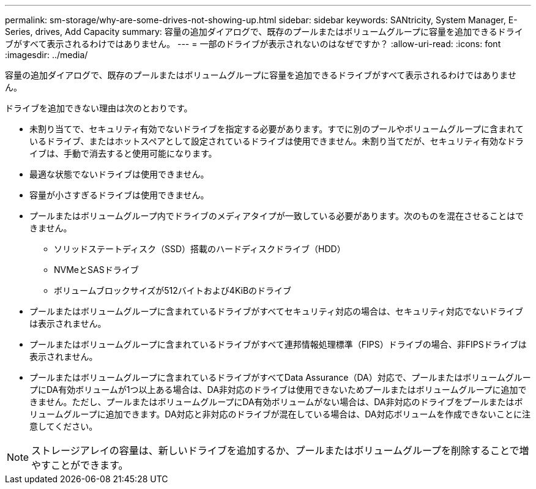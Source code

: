 ---
permalink: sm-storage/why-are-some-drives-not-showing-up.html 
sidebar: sidebar 
keywords: SANtricity, System Manager, E-Series, drives, Add Capacity 
summary: 容量の追加ダイアログで、既存のプールまたはボリュームグループに容量を追加できるドライブがすべて表示されるわけではありません。 
---
= 一部のドライブが表示されないのはなぜですか？
:allow-uri-read: 
:icons: font
:imagesdir: ../media/


[role="lead"]
容量の追加ダイアログで、既存のプールまたはボリュームグループに容量を追加できるドライブがすべて表示されるわけではありません。

ドライブを追加できない理由は次のとおりです。

* 未割り当てで、セキュリティ有効でないドライブを指定する必要があります。すでに別のプールやボリュームグループに含まれているドライブ、またはホットスペアとして設定されているドライブは使用できません。未割り当てだが、セキュリティ有効なドライブは、手動で消去すると使用可能になります。
* 最適な状態でないドライブは使用できません。
* 容量が小さすぎるドライブは使用できません。
* プールまたはボリュームグループ内でドライブのメディアタイプが一致している必要があります。次のものを混在させることはできません。
+
** ソリッドステートディスク（SSD）搭載のハードディスクドライブ（HDD）
** NVMeとSASドライブ
** ボリュームブロックサイズが512バイトおよび4KiBのドライブ


* プールまたはボリュームグループに含まれているドライブがすべてセキュリティ対応の場合は、セキュリティ対応でないドライブは表示されません。
* プールまたはボリュームグループに含まれているドライブがすべて連邦情報処理標準（FIPS）ドライブの場合、非FIPSドライブは表示されません。
* プールまたはボリュームグループに含まれているドライブがすべてData Assurance（DA）対応で、プールまたはボリュームグループにDA有効ボリュームが1つ以上ある場合は、DA非対応のドライブは使用できないためプールまたはボリュームグループに追加できません。ただし、プールまたはボリュームグループにDA有効ボリュームがない場合は、DA非対応のドライブをプールまたはボリュームグループに追加できます。DA対応と非対応のドライブが混在している場合は、DA対応ボリュームを作成できないことに注意してください。


[NOTE]
====
ストレージアレイの容量は、新しいドライブを追加するか、プールまたはボリュームグループを削除することで増やすことができます。

====